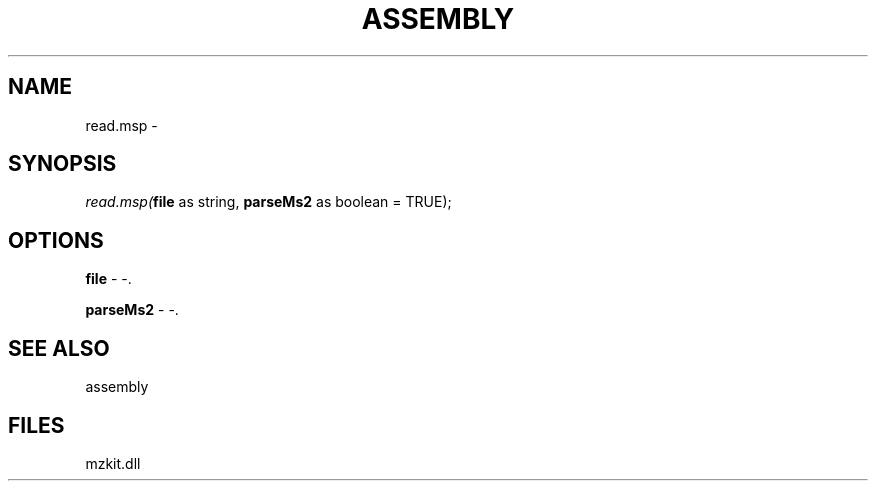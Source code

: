 .\" man page create by R# package system.
.TH ASSEMBLY 4 2000-Jan "read.msp" "read.msp"
.SH NAME
read.msp \- 
.SH SYNOPSIS
\fIread.msp(\fBfile\fR as string, 
\fBparseMs2\fR as boolean = TRUE);\fR
.SH OPTIONS
.PP
\fBfile\fB \fR\- -. 
.PP
.PP
\fBparseMs2\fB \fR\- -. 
.PP
.SH SEE ALSO
assembly
.SH FILES
.PP
mzkit.dll
.PP
